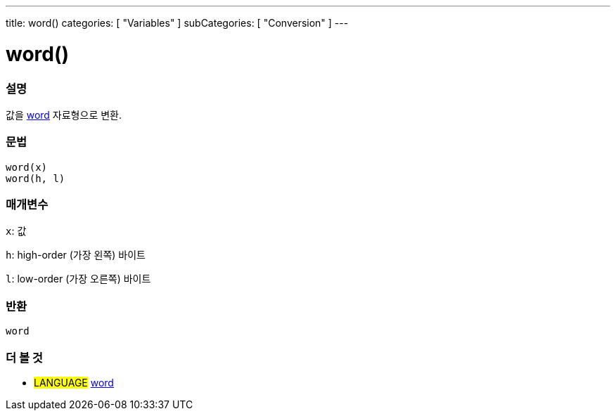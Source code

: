 ---
title: word()
categories: [ "Variables" ]
subCategories: [ "Conversion" ]
---





= word()


// OVERVIEW SECTION STARTS
[#overview]
--

[float]
=== 설명
값을 link:../../data-types/word[word] 자료형으로 변환.

[%hardbreaks]


[float]
=== 문법
`word(x)` +
`word(h, l)`

[float]
=== 매개변수
`x`: 값

`h`: high-order (가장 왼쪽) 바이트

`l`: low-order (가장 오른쪽) 바이트
[float]
=== 반환
`word`

--
// OVERVIEW SECTION ENDS




// SEE ALSO SECTION STARTS
[#see_also]
--

[float]
=== 더 볼 것

[role="language"]
* #LANGUAGE# link:../../data-types/word[word]


--
// SEE ALSO SECTION ENDS
